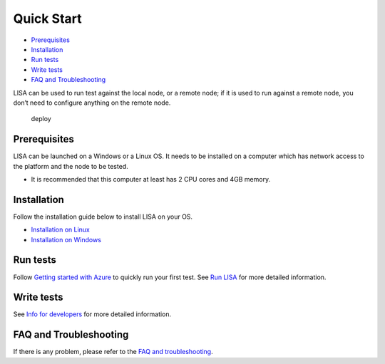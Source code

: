 Quick Start
===========

-  `Prerequisites <#prerequisites>`__
-  `Installation <#installation>`__
-  `Run tests <#run-tests>`__
-  `Write tests <#write-tests>`__
-  `FAQ and Troubleshooting <#faq-and-troubleshooting>`__

LISA can be used to run test against the local node, or a remote node;
if it is used to run against a remote node, you don’t need to configure
anything on the remote node.

.. figure:: img/deploy.svg
   :alt: deploy

   deploy

Prerequisites
-------------

LISA can be launched on a Windows or a Linux OS. It needs to be
installed on a computer which has network access to the platform and the
node to be tested.

-  It is recommended that this computer at least has 2 CPU cores and 4GB
   memory.

Installation
------------

Follow the installation guide below to install LISA on your OS.

-  `Installation on Linux <installation_linux.html>`__
-  `Installation on Windows <installation_windows.html>`__

Run tests
---------

Follow `Getting started with Azure <run_test/quick_run.html>`__ to
quickly run your first test. See `Run LISA <run_test/run.html>`__ for
more detailed information.

Write tests
-----------

See `Info for developers <write_test/write.html>`__ for more detailed
information.

FAQ and Troubleshooting
-----------------------

If there is any problem, please refer to the `FAQ and
troubleshooting <troubleshooting.html>`__.
